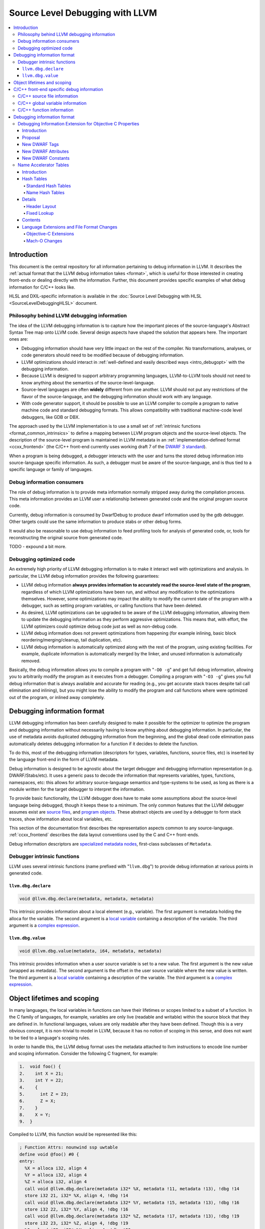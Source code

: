 ================================
Source Level Debugging with LLVM
================================

.. contents::
   :local:

Introduction
============

This document is the central repository for all information pertaining to debug
information in LLVM.  It describes the :ref:`actual format that the LLVM debug
information takes <format>`, which is useful for those interested in creating
front-ends or dealing directly with the information.  Further, this document
provides specific examples of what debug information for C/C++ looks like.

HLSL and DXIL-specific information is available in the :doc:`Source Level
Debugging with HLSL <SourceLevelDebuggingHLSL>` document.

Philosophy behind LLVM debugging information
--------------------------------------------

The idea of the LLVM debugging information is to capture how the important
pieces of the source-language's Abstract Syntax Tree map onto LLVM code.
Several design aspects have shaped the solution that appears here.  The
important ones are:

* Debugging information should have very little impact on the rest of the
  compiler.  No transformations, analyses, or code generators should need to
  be modified because of debugging information.

* LLVM optimizations should interact in :ref:`well-defined and easily described
  ways <intro_debugopt>` with the debugging information.

* Because LLVM is designed to support arbitrary programming languages,
  LLVM-to-LLVM tools should not need to know anything about the semantics of
  the source-level-language.

* Source-level languages are often **widely** different from one another.
  LLVM should not put any restrictions of the flavor of the source-language,
  and the debugging information should work with any language.

* With code generator support, it should be possible to use an LLVM compiler
  to compile a program to native machine code and standard debugging
  formats.  This allows compatibility with traditional machine-code level
  debuggers, like GDB or DBX.

The approach used by the LLVM implementation is to use a small set of
:ref:`intrinsic functions <format_common_intrinsics>` to define a mapping
between LLVM program objects and the source-level objects.  The description of
the source-level program is maintained in LLVM metadata in an
:ref:`implementation-defined format <ccxx_frontend>` (the C/C++ front-end
currently uses working draft 7 of the `DWARF 3 standard
<http://www.eagercon.com/dwarf/dwarf3std.htm>`_).

When a program is being debugged, a debugger interacts with the user and turns
the stored debug information into source-language specific information.  As
such, a debugger must be aware of the source-language, and is thus tied to a
specific language or family of languages.

Debug information consumers
---------------------------

The role of debug information is to provide meta information normally stripped
away during the compilation process.  This meta information provides an LLVM
user a relationship between generated code and the original program source
code.

Currently, debug information is consumed by DwarfDebug to produce dwarf
information used by the gdb debugger.  Other targets could use the same
information to produce stabs or other debug forms.

It would also be reasonable to use debug information to feed profiling tools
for analysis of generated code, or, tools for reconstructing the original
source from generated code.

TODO - expound a bit more.

.. _intro_debugopt:

Debugging optimized code
------------------------

An extremely high priority of LLVM debugging information is to make it interact
well with optimizations and analysis.  In particular, the LLVM debug
information provides the following guarantees:

* LLVM debug information **always provides information to accurately read
  the source-level state of the program**, regardless of which LLVM
  optimizations have been run, and without any modification to the
  optimizations themselves.  However, some optimizations may impact the
  ability to modify the current state of the program with a debugger, such
  as setting program variables, or calling functions that have been
  deleted.

* As desired, LLVM optimizations can be upgraded to be aware of the LLVM
  debugging information, allowing them to update the debugging information
  as they perform aggressive optimizations.  This means that, with effort,
  the LLVM optimizers could optimize debug code just as well as non-debug
  code.

* LLVM debug information does not prevent optimizations from
  happening (for example inlining, basic block reordering/merging/cleanup,
  tail duplication, etc).

* LLVM debug information is automatically optimized along with the rest of
  the program, using existing facilities.  For example, duplicate
  information is automatically merged by the linker, and unused information
  is automatically removed.

Basically, the debug information allows you to compile a program with
"``-O0 -g``" and get full debug information, allowing you to arbitrarily modify
the program as it executes from a debugger.  Compiling a program with
"``-O3 -g``" gives you full debug information that is always available and
accurate for reading (e.g., you get accurate stack traces despite tail call
elimination and inlining), but you might lose the ability to modify the program
and call functions where were optimized out of the program, or inlined away
completely.


.. _format:

Debugging information format
============================

LLVM debugging information has been carefully designed to make it possible for
the optimizer to optimize the program and debugging information without
necessarily having to know anything about debugging information.  In
particular, the use of metadata avoids duplicated debugging information from
the beginning, and the global dead code elimination pass automatically deletes
debugging information for a function if it decides to delete the function.

To do this, most of the debugging information (descriptors for types,
variables, functions, source files, etc) is inserted by the language front-end
in the form of LLVM metadata.

Debug information is designed to be agnostic about the target debugger and
debugging information representation (e.g. DWARF/Stabs/etc).  It uses a generic
pass to decode the information that represents variables, types, functions,
namespaces, etc: this allows for arbitrary source-language semantics and
type-systems to be used, as long as there is a module written for the target
debugger to interpret the information.

To provide basic functionality, the LLVM debugger does have to make some
assumptions about the source-level language being debugged, though it keeps
these to a minimum.  The only common features that the LLVM debugger assumes
exist are `source files <LangRef.html#difile>`_, and `program objects
<LangRef.html#diglobalvariable>`_.  These abstract objects are used by a
debugger to form stack traces, show information about local variables, etc.

This section of the documentation first describes the representation aspects
common to any source-language.  :ref:`ccxx_frontend` describes the data layout
conventions used by the C and C++ front-ends.

Debug information descriptors are `specialized metadata nodes
<LangRef.html#specialized-metadata>`_, first-class subclasses of ``Metadata``.

.. _format_common_intrinsics:

Debugger intrinsic functions
----------------------------

LLVM uses several intrinsic functions (name prefixed with "``llvm.dbg``") to
provide debug information at various points in generated code.

``llvm.dbg.declare``
^^^^^^^^^^^^^^^^^^^^

.. code-block:: llvm

  void @llvm.dbg.declare(metadata, metadata, metadata)

This intrinsic provides information about a local element (e.g., variable).
The first argument is metadata holding the alloca for the variable.  The second
argument is a `local variable <LangRef.html#dilocalvariable>`_ containing a
description of the variable.  The third argument is a `complex expression
<LangRef.html#diexpression>`_.

``llvm.dbg.value``
^^^^^^^^^^^^^^^^^^

.. code-block:: llvm

  void @llvm.dbg.value(metadata, i64, metadata, metadata)

This intrinsic provides information when a user source variable is set to a new
value.  The first argument is the new value (wrapped as metadata).  The second
argument is the offset in the user source variable where the new value is
written.  The third argument is a `local variable
<LangRef.html#dilocalvariable>`_ containing a description of the variable.  The
third argument is a `complex expression <LangRef.html#diexpression>`_.

Object lifetimes and scoping
============================

In many languages, the local variables in functions can have their lifetimes or
scopes limited to a subset of a function.  In the C family of languages, for
example, variables are only live (readable and writable) within the source
block that they are defined in.  In functional languages, values are only
readable after they have been defined.  Though this is a very obvious concept,
it is non-trivial to model in LLVM, because it has no notion of scoping in this
sense, and does not want to be tied to a language's scoping rules.

In order to handle this, the LLVM debug format uses the metadata attached to
llvm instructions to encode line number and scoping information.  Consider the
following C fragment, for example:

.. code-block:: c

  1.  void foo() {
  2.    int X = 21;
  3.    int Y = 22;
  4.    {
  5.      int Z = 23;
  6.      Z = X;
  7.    }
  8.    X = Y;
  9.  }

Compiled to LLVM, this function would be represented like this:

.. code-block:: llvm

  ; Function Attrs: nounwind ssp uwtable
  define void @foo() #0 {
  entry:
    %X = alloca i32, align 4
    %Y = alloca i32, align 4
    %Z = alloca i32, align 4
    call void @llvm.dbg.declare(metadata i32* %X, metadata !11, metadata !13), !dbg !14
    store i32 21, i32* %X, align 4, !dbg !14
    call void @llvm.dbg.declare(metadata i32* %Y, metadata !15, metadata !13), !dbg !16
    store i32 22, i32* %Y, align 4, !dbg !16
    call void @llvm.dbg.declare(metadata i32* %Z, metadata !17, metadata !13), !dbg !19
    store i32 23, i32* %Z, align 4, !dbg !19
    %0 = load i32, i32* %X, align 4, !dbg !20
    store i32 %0, i32* %Z, align 4, !dbg !21
    %1 = load i32, i32* %Y, align 4, !dbg !22
    store i32 %1, i32* %X, align 4, !dbg !23
    ret void, !dbg !24
  }

  ; Function Attrs: nounwind readnone
  declare void @llvm.dbg.declare(metadata, metadata, metadata) #1

  attributes #0 = { nounwind ssp uwtable "less-precise-fpmad"="false" "no-frame-pointer-elim"="true" "no-frame-pointer-elim-non-leaf" "no-infs-fp-math"="false" "no-nans-fp-math"="false" "stack-protector-buffer-size"="8" "unsafe-fp-math"="false" "use-soft-float"="false" }
  attributes #1 = { nounwind readnone }

  !llvm.dbg.cu = !{!0}
  !llvm.module.flags = !{!7, !8, !9}
  !llvm.ident = !{!10}

  !0 = !DICompileUnit(language: DW_LANG_C99, file: !1, producer: "clang version 3.7.0 (trunk 231150) (llvm/trunk 231154)", isOptimized: false, runtimeVersion: 0, emissionKind: 1, enums: !2, retainedTypes: !2, subprograms: !3, globals: !2, imports: !2)
  !1 = !DIFile(filename: "/dev/stdin", directory: "/Users/dexonsmith/data/llvm/debug-info")
  !2 = !{}
  !3 = !{!4}
  !4 = !DISubprogram(name: "foo", scope: !1, file: !1, line: 1, type: !5, isLocal: false, isDefinition: true, scopeLine: 1, isOptimized: false, function: void ()* @foo, variables: !2)
  !5 = !DISubroutineType(types: !6)
  !6 = !{null}
  !7 = !{i32 2, !"Dwarf Version", i32 2}
  !8 = !{i32 2, !"Debug Info Version", i32 3}
  !9 = !{i32 1, !"PIC Level", i32 2}
  !10 = !{!"clang version 3.7.0 (trunk 231150) (llvm/trunk 231154)"}
  !11 = !DILocalVariable(tag: DW_TAG_auto_variable, name: "X", scope: !4, file: !1, line: 2, type: !12)
  !12 = !DIBasicType(name: "int", size: 32, align: 32, encoding: DW_ATE_signed)
  !13 = !DIExpression()
  !14 = !DILocation(line: 2, column: 9, scope: !4)
  !15 = !DILocalVariable(tag: DW_TAG_auto_variable, name: "Y", scope: !4, file: !1, line: 3, type: !12)
  !16 = !DILocation(line: 3, column: 9, scope: !4)
  !17 = !DILocalVariable(tag: DW_TAG_auto_variable, name: "Z", scope: !18, file: !1, line: 5, type: !12)
  !18 = distinct !DILexicalBlock(scope: !4, file: !1, line: 4, column: 5)
  !19 = !DILocation(line: 5, column: 11, scope: !18)
  !20 = !DILocation(line: 6, column: 11, scope: !18)
  !21 = !DILocation(line: 6, column: 9, scope: !18)
  !22 = !DILocation(line: 8, column: 9, scope: !4)
  !23 = !DILocation(line: 8, column: 7, scope: !4)
  !24 = !DILocation(line: 9, column: 3, scope: !4)


This example illustrates a few important details about LLVM debugging
information.  In particular, it shows how the ``llvm.dbg.declare`` intrinsic and
location information, which are attached to an instruction, are applied
together to allow a debugger to analyze the relationship between statements,
variable definitions, and the code used to implement the function.

.. code-block:: llvm

  call void @llvm.dbg.declare(metadata i32* %X, metadata !11, metadata !13), !dbg !14
    ; [debug line = 2:7] [debug variable = X]

The first intrinsic ``%llvm.dbg.declare`` encodes debugging information for the
variable ``X``.  The metadata ``!dbg !14`` attached to the intrinsic provides
scope information for the variable ``X``.

.. code-block:: llvm

  !14 = !DILocation(line: 2, column: 9, scope: !4)
  !4 = !DISubprogram(name: "foo", scope: !1, file: !1, line: 1, type: !5,
                     isLocal: false, isDefinition: true, scopeLine: 1,
                     isOptimized: false, function: void ()* @foo,
                     variables: !2)

Here ``!14`` is metadata providing `location information
<LangRef.html#dilocation>`_.  In this example, scope is encoded by ``!4``, a
`subprogram descriptor <LangRef.html#disubprogram>`_.  This way the location
information attached to the intrinsics indicates that the variable ``X`` is
declared at line number 2 at a function level scope in function ``foo``.

Now lets take another example.

.. code-block:: llvm

  call void @llvm.dbg.declare(metadata i32* %Z, metadata !17, metadata !13), !dbg !19
    ; [debug line = 5:9] [debug variable = Z]

The third intrinsic ``%llvm.dbg.declare`` encodes debugging information for
variable ``Z``.  The metadata ``!dbg !19`` attached to the intrinsic provides
scope information for the variable ``Z``.

.. code-block:: llvm

  !18 = distinct !DILexicalBlock(scope: !4, file: !1, line: 4, column: 5)
  !19 = !DILocation(line: 5, column: 11, scope: !18)

Here ``!19`` indicates that ``Z`` is declared at line number 5 and column
number 0 inside of lexical scope ``!18``.  The lexical scope itself resides
inside of subprogram ``!4`` described above.

The scope information attached with each instruction provides a straightforward
way to find instructions covered by a scope.

.. _ccxx_frontend:

C/C++ front-end specific debug information
==========================================

The C and C++ front-ends represent information about the program in a format
that is effectively identical to `DWARF 3.0
<http://www.eagercon.com/dwarf/dwarf3std.htm>`_ in terms of information
content.  This allows code generators to trivially support native debuggers by
generating standard dwarf information, and contains enough information for
non-dwarf targets to translate it as needed.

This section describes the forms used to represent C and C++ programs.  Other
languages could pattern themselves after this (which itself is tuned to
representing programs in the same way that DWARF 3 does), or they could choose
to provide completely different forms if they don't fit into the DWARF model.
As support for debugging information gets added to the various LLVM
source-language front-ends, the information used should be documented here.

The following sections provide examples of a few C/C++ constructs and the debug
information that would best describe those constructs.  The canonical
references are the ``DIDescriptor`` classes defined in
``include/llvm/IR/DebugInfo.h`` and the implementations of the helper functions
in ``lib/IR/DIBuilder.cpp``.

C/C++ source file information
-----------------------------

``llvm::Instruction`` provides easy access to metadata attached with an
instruction.  One can extract line number information encoded in LLVM IR using
``Instruction::getMetadata()`` and ``DILocation::getLineNumber()``.

.. code-block:: c++

  if (MDNode *N = I->getMetadata("dbg")) {  // Here I is an LLVM instruction
    DILocation Loc(N);                      // DILocation is in DebugInfo.h
    unsigned Line = Loc.getLineNumber();
    StringRef File = Loc.getFilename();
    StringRef Dir = Loc.getDirectory();
  }

C/C++ global variable information
---------------------------------

Given an integer global variable declared as follows:

.. code-block:: c

  int MyGlobal = 100;

a C/C++ front-end would generate the following descriptors:

.. code-block:: llvm

  ;;
  ;; Define the global itself.
  ;;
  @MyGlobal = global i32 100, align 4

  ;;
  ;; List of debug info of globals
  ;;
  !llvm.dbg.cu = !{!0}

  ;; Some unrelated metadata.
  !llvm.module.flags = !{!6, !7}

  ;; Define the compile unit.
  !0 = !DICompileUnit(language: DW_LANG_C99, file: !1,
                      producer:
                      "clang version 3.7.0 (trunk 231150) (llvm/trunk 231154)",
                      isOptimized: false, runtimeVersion: 0, emissionKind: 1,
                      enums: !2, retainedTypes: !2, subprograms: !2, globals:
                      !3, imports: !2)

  ;;
  ;; Define the file
  ;;
  !1 = !DIFile(filename: "/dev/stdin",
               directory: "/Users/dexonsmith/data/llvm/debug-info")

  ;; An empty array.
  !2 = !{}

  ;; The Array of Global Variables
  !3 = !{!4}

  ;;
  ;; Define the global variable itself.
  ;;
  !4 = !DIGlobalVariable(name: "MyGlobal", scope: !0, file: !1, line: 1,
                         type: !5, isLocal: false, isDefinition: true,
                         variable: i32* @MyGlobal)

  ;;
  ;; Define the type
  ;;
  !5 = !DIBasicType(name: "int", size: 32, align: 32, encoding: DW_ATE_signed)

  ;; Dwarf version to output.
  !6 = !{i32 2, !"Dwarf Version", i32 2}

  ;; Debug info schema version.
  !7 = !{i32 2, !"Debug Info Version", i32 3}

C/C++ function information
--------------------------

Given a function declared as follows:

.. code-block:: c

  int main(int argc, char *argv[]) {
    return 0;
  }

a C/C++ front-end would generate the following descriptors:

.. code-block:: llvm

  ;;
  ;; Define the anchor for subprograms.
  ;;
  !4 = !DISubprogram(name: "main", scope: !1, file: !1, line: 1, type: !5,
                     isLocal: false, isDefinition: true, scopeLine: 1,
                     flags: DIFlagPrototyped, isOptimized: false,
                     function: i32 (i32, i8**)* @main, variables: !2)

  ;;
  ;; Define the subprogram itself.
  ;;
  define i32 @main(i32 %argc, i8** %argv) {
  ...
  }

Debugging information format
============================

Debugging Information Extension for Objective C Properties
----------------------------------------------------------

Introduction
^^^^^^^^^^^^

Objective C provides a simpler way to declare and define accessor methods using
declared properties.  The language provides features to declare a property and
to let compiler synthesize accessor methods.

The debugger lets developer inspect Objective C interfaces and their instance
variables and class variables.  However, the debugger does not know anything
about the properties defined in Objective C interfaces.  The debugger consumes
information generated by compiler in DWARF format.  The format does not support
encoding of Objective C properties.  This proposal describes DWARF extensions to
encode Objective C properties, which the debugger can use to let developers
inspect Objective C properties.

Proposal
^^^^^^^^

Objective C properties exist separately from class members.  A property can be
defined only by "setter" and "getter" selectors, and be calculated anew on each
access.  Or a property can just be a direct access to some declared ivar.
Finally it can have an ivar "automatically synthesized" for it by the compiler,
in which case the property can be referred to in user code directly using the
standard C dereference syntax as well as through the property "dot" syntax, but
there is no entry in the ``@interface`` declaration corresponding to this ivar.

To facilitate debugging, these properties we will add a new DWARF TAG into the
``DW_TAG_structure_type`` definition for the class to hold the description of a
given property, and a set of DWARF attributes that provide said description.
The property tag will also contain the name and declared type of the property.

If there is a related ivar, there will also be a DWARF property attribute placed
in the ``DW_TAG_member`` DIE for that ivar referring back to the property TAG
for that property.  And in the case where the compiler synthesizes the ivar
directly, the compiler is expected to generate a ``DW_TAG_member`` for that
ivar (with the ``DW_AT_artificial`` set to 1), whose name will be the name used
to access this ivar directly in code, and with the property attribute pointing
back to the property it is backing.

The following examples will serve as illustration for our discussion:

.. code-block:: objc

  @interface I1 {
    int n2;
  }

  @property int p1;
  @property int p2;
  @end

  @implementation I1
  @synthesize p1;
  @synthesize p2 = n2;
  @end

This produces the following DWARF (this is a "pseudo dwarfdump" output):

.. code-block:: none

  0x00000100:  TAG_structure_type [7] *
                 AT_APPLE_runtime_class( 0x10 )
                 AT_name( "I1" )
                 AT_decl_file( "Objc_Property.m" )
                 AT_decl_line( 3 )

  0x00000110    TAG_APPLE_property
                  AT_name ( "p1" )
                  AT_type ( {0x00000150} ( int ) )

  0x00000120:   TAG_APPLE_property
                  AT_name ( "p2" )
                  AT_type ( {0x00000150} ( int ) )

  0x00000130:   TAG_member [8]
                  AT_name( "_p1" )
                  AT_APPLE_property ( {0x00000110} "p1" )
                  AT_type( {0x00000150} ( int ) )
                  AT_artificial ( 0x1 )

  0x00000140:    TAG_member [8]
                   AT_name( "n2" )
                   AT_APPLE_property ( {0x00000120} "p2" )
                   AT_type( {0x00000150} ( int ) )

  0x00000150:  AT_type( ( int ) )

Note, the current convention is that the name of the ivar for an
auto-synthesized property is the name of the property from which it derives
with an underscore prepended, as is shown in the example.  But we actually
don't need to know this convention, since we are given the name of the ivar
directly.

Also, it is common practice in ObjC to have different property declarations in
the @interface and @implementation - e.g. to provide a read-only property in
the interface,and a read-write interface in the implementation.  In that case,
the compiler should emit whichever property declaration will be in force in the
current translation unit.

Developers can decorate a property with attributes which are encoded using
``DW_AT_APPLE_property_attribute``.

.. code-block:: objc

  @property (readonly, nonatomic) int pr;

.. code-block:: none

  TAG_APPLE_property [8]
    AT_name( "pr" )
    AT_type ( {0x00000147} (int) )
    AT_APPLE_property_attribute (DW_APPLE_PROPERTY_readonly, DW_APPLE_PROPERTY_nonatomic)

The setter and getter method names are attached to the property using
``DW_AT_APPLE_property_setter`` and ``DW_AT_APPLE_property_getter`` attributes.

.. code-block:: objc

  @interface I1
  @property (setter=myOwnP3Setter:) int p3;
  -(void)myOwnP3Setter:(int)a;
  @end

  @implementation I1
  @synthesize p3;
  -(void)myOwnP3Setter:(int)a{ }
  @end

The DWARF for this would be:

.. code-block:: none

  0x000003bd: TAG_structure_type [7] *
                AT_APPLE_runtime_class( 0x10 )
                AT_name( "I1" )
                AT_decl_file( "Objc_Property.m" )
                AT_decl_line( 3 )

  0x000003cd      TAG_APPLE_property
                    AT_name ( "p3" )
                    AT_APPLE_property_setter ( "myOwnP3Setter:" )
                    AT_type( {0x00000147} ( int ) )

  0x000003f3:     TAG_member [8]
                    AT_name( "_p3" )
                    AT_type ( {0x00000147} ( int ) )
                    AT_APPLE_property ( {0x000003cd} )
                    AT_artificial ( 0x1 )

New DWARF Tags
^^^^^^^^^^^^^^

+-----------------------+--------+
| TAG                   | Value  |
+=======================+========+
| DW_TAG_APPLE_property | 0x4200 |
+-----------------------+--------+

New DWARF Attributes
^^^^^^^^^^^^^^^^^^^^

+--------------------------------+--------+-----------+
| Attribute                      | Value  | Classes   |
+================================+========+===========+
| DW_AT_APPLE_property           | 0x3fed | Reference |
+--------------------------------+--------+-----------+
| DW_AT_APPLE_property_getter    | 0x3fe9 | String    |
+--------------------------------+--------+-----------+
| DW_AT_APPLE_property_setter    | 0x3fea | String    |
+--------------------------------+--------+-----------+
| DW_AT_APPLE_property_attribute | 0x3feb | Constant  |
+--------------------------------+--------+-----------+

New DWARF Constants
^^^^^^^^^^^^^^^^^^^

+--------------------------------------+-------+
| Name                                 | Value |
+======================================+=======+
| DW_APPLE_PROPERTY_readonly           | 0x01  |
+--------------------------------------+-------+
| DW_APPLE_PROPERTY_getter             | 0x02  |
+--------------------------------------+-------+
| DW_APPLE_PROPERTY_assign             | 0x04  |
+--------------------------------------+-------+
| DW_APPLE_PROPERTY_readwrite          | 0x08  |
+--------------------------------------+-------+
| DW_APPLE_PROPERTY_retain             | 0x10  |
+--------------------------------------+-------+
| DW_APPLE_PROPERTY_copy               | 0x20  |
+--------------------------------------+-------+
| DW_APPLE_PROPERTY_nonatomic          | 0x40  |
+--------------------------------------+-------+
| DW_APPLE_PROPERTY_setter             | 0x80  |
+--------------------------------------+-------+
| DW_APPLE_PROPERTY_atomic             | 0x100 |
+--------------------------------------+-------+
| DW_APPLE_PROPERTY_weak               | 0x200 |
+--------------------------------------+-------+
| DW_APPLE_PROPERTY_strong             | 0x400 |
+--------------------------------------+-------+
| DW_APPLE_PROPERTY_unsafe_unretained  | 0x800 |
+--------------------------------+-----+-------+

Name Accelerator Tables
-----------------------

Introduction
^^^^^^^^^^^^

The "``.debug_pubnames``" and "``.debug_pubtypes``" formats are not what a
debugger needs.  The "``pub``" in the section name indicates that the entries
in the table are publicly visible names only.  This means no static or hidden
functions show up in the "``.debug_pubnames``".  No static variables or private
class variables are in the "``.debug_pubtypes``".  Many compilers add different
things to these tables, so we can't rely upon the contents between gcc, icc, or
clang.

The typical query given by users tends not to match up with the contents of
these tables.  For example, the DWARF spec states that "In the case of the name
of a function member or static data member of a C++ structure, class or union,
the name presented in the "``.debug_pubnames``" section is not the simple name
given by the ``DW_AT_name attribute`` of the referenced debugging information
entry, but rather the fully qualified name of the data or function member."
So the only names in these tables for complex C++ entries is a fully
qualified name.  Debugger users tend not to enter their search strings as
"``a::b::c(int,const Foo&) const``", but rather as "``c``", "``b::c``" , or
"``a::b::c``".  So the name entered in the name table must be demangled in
order to chop it up appropriately and additional names must be manually entered
into the table to make it effective as a name lookup table for debuggers to
se.

All debuggers currently ignore the "``.debug_pubnames``" table as a result of
its inconsistent and useless public-only name content making it a waste of
space in the object file.  These tables, when they are written to disk, are not
sorted in any way, leaving every debugger to do its own parsing and sorting.
These tables also include an inlined copy of the string values in the table
itself making the tables much larger than they need to be on disk, especially
for large C++ programs.

Can't we just fix the sections by adding all of the names we need to this
table? No, because that is not what the tables are defined to contain and we
won't know the difference between the old bad tables and the new good tables.
At best we could make our own renamed sections that contain all of the data we
need.

These tables are also insufficient for what a debugger like LLDB needs.  LLDB
uses clang for its expression parsing where LLDB acts as a PCH.  LLDB is then
often asked to look for type "``foo``" or namespace "``bar``", or list items in
namespace "``baz``".  Namespaces are not included in the pubnames or pubtypes
tables.  Since clang asks a lot of questions when it is parsing an expression,
we need to be very fast when looking up names, as it happens a lot.  Having new
accelerator tables that are optimized for very quick lookups will benefit this
type of debugging experience greatly.

We would like to generate name lookup tables that can be mapped into memory
from disk, and used as is, with little or no up-front parsing.  We would also
be able to control the exact content of these different tables so they contain
exactly what we need.  The Name Accelerator Tables were designed to fix these
issues.  In order to solve these issues we need to:

* Have a format that can be mapped into memory from disk and used as is
* Lookups should be very fast
* Extensible table format so these tables can be made by many producers
* Contain all of the names needed for typical lookups out of the box
* Strict rules for the contents of tables

Table size is important and the accelerator table format should allow the reuse
of strings from common string tables so the strings for the names are not
duplicated.  We also want to make sure the table is ready to be used as-is by
simply mapping the table into memory with minimal header parsing.

The name lookups need to be fast and optimized for the kinds of lookups that
debuggers tend to do.  Optimally we would like to touch as few parts of the
mapped table as possible when doing a name lookup and be able to quickly find
the name entry we are looking for, or discover there are no matches.  In the
case of debuggers we optimized for lookups that fail most of the time.

Each table that is defined should have strict rules on exactly what is in the
accelerator tables and documented so clients can rely on the content.

Hash Tables
^^^^^^^^^^^

Standard Hash Tables
""""""""""""""""""""

Typical hash tables have a header, buckets, and each bucket points to the
bucket contents:

.. code-block:: none

  .------------.
  |  HEADER    |
  |------------|
  |  BUCKETS   |
  |------------|
  |  DATA      |
  `------------'

The BUCKETS are an array of offsets to DATA for each hash:

.. code-block:: none

  .------------.
  | 0x00001000 | BUCKETS[0]
  | 0x00002000 | BUCKETS[1]
  | 0x00002200 | BUCKETS[2]
  | 0x000034f0 | BUCKETS[3]
  |            | ...
  | 0xXXXXXXXX | BUCKETS[n_buckets]
  '------------'

So for ``bucket[3]`` in the example above, we have an offset into the table
0x000034f0 which points to a chain of entries for the bucket.  Each bucket must
contain a next pointer, full 32 bit hash value, the string itself, and the data
for the current string value.

.. code-block:: none

              .------------.
  0x000034f0: | 0x00003500 | next pointer
              | 0x12345678 | 32 bit hash
              | "erase"    | string value
              | data[n]    | HashData for this bucket
              |------------|
  0x00003500: | 0x00003550 | next pointer
              | 0x29273623 | 32 bit hash
              | "dump"     | string value
              | data[n]    | HashData for this bucket
              |------------|
  0x00003550: | 0x00000000 | next pointer
              | 0x82638293 | 32 bit hash
              | "main"     | string value
              | data[n]    | HashData for this bucket
              `------------'

The problem with this layout for debuggers is that we need to optimize for the
negative lookup case where the symbol we're searching for is not present.  So
if we were to lookup "``printf``" in the table above, we would make a 32 hash
for "``printf``", it might match ``bucket[3]``.  We would need to go to the
offset 0x000034f0 and start looking to see if our 32 bit hash matches.  To do
so, we need to read the next pointer, then read the hash, compare it, and skip
to the next bucket.  Each time we are skipping many bytes in memory and
touching new cache pages just to do the compare on the full 32 bit hash.  All
of these accesses then tell us that we didn't have a match.

Name Hash Tables
""""""""""""""""

To solve the issues mentioned above we have structured the hash tables a bit
differently: a header, buckets, an array of all unique 32 bit hash values,
followed by an array of hash value data offsets, one for each hash value, then
the data for all hash values:

.. code-block:: none

  .-------------.
  |  HEADER     |
  |-------------|
  |  BUCKETS    |
  |-------------|
  |  HASHES     |
  |-------------|
  |  OFFSETS    |
  |-------------|
  |  DATA       |
  `-------------'

The ``BUCKETS`` in the name tables are an index into the ``HASHES`` array.  By
making all of the full 32 bit hash values contiguous in memory, we allow
ourselves to efficiently check for a match while touching as little memory as
possible.  Most often checking the 32 bit hash values is as far as the lookup
goes.  If it does match, it usually is a match with no collisions.  So for a
table with "``n_buckets``" buckets, and "``n_hashes``" unique 32 bit hash
values, we can clarify the contents of the ``BUCKETS``, ``HASHES`` and
``OFFSETS`` as:

.. code-block:: none

  .-------------------------.
  |  HEADER.magic           | uint32_t
  |  HEADER.version         | uint16_t
  |  HEADER.hash_function   | uint16_t
  |  HEADER.bucket_count    | uint32_t
  |  HEADER.hashes_count    | uint32_t
  |  HEADER.header_data_len | uint32_t
  |  HEADER_DATA            | HeaderData
  |-------------------------|
  |  BUCKETS                | uint32_t[n_buckets] // 32 bit hash indexes
  |-------------------------|
  |  HASHES                 | uint32_t[n_hashes] // 32 bit hash values
  |-------------------------|
  |  OFFSETS                | uint32_t[n_hashes] // 32 bit offsets to hash value data
  |-------------------------|
  |  ALL HASH DATA          |
  `-------------------------'

So taking the exact same data from the standard hash example above we end up
with:

.. code-block:: none

              .------------.
              | HEADER     |
              |------------|
              |          0 | BUCKETS[0]
              |          2 | BUCKETS[1]
              |          5 | BUCKETS[2]
              |          6 | BUCKETS[3]
              |            | ...
              |        ... | BUCKETS[n_buckets]
              |------------|
              | 0x........ | HASHES[0]
              | 0x........ | HASHES[1]
              | 0x........ | HASHES[2]
              | 0x........ | HASHES[3]
              | 0x........ | HASHES[4]
              | 0x........ | HASHES[5]
              | 0x12345678 | HASHES[6]    hash for BUCKETS[3]
              | 0x29273623 | HASHES[7]    hash for BUCKETS[3]
              | 0x82638293 | HASHES[8]    hash for BUCKETS[3]
              | 0x........ | HASHES[9]
              | 0x........ | HASHES[10]
              | 0x........ | HASHES[11]
              | 0x........ | HASHES[12]
              | 0x........ | HASHES[13]
              | 0x........ | HASHES[n_hashes]
              |------------|
              | 0x........ | OFFSETS[0]
              | 0x........ | OFFSETS[1]
              | 0x........ | OFFSETS[2]
              | 0x........ | OFFSETS[3]
              | 0x........ | OFFSETS[4]
              | 0x........ | OFFSETS[5]
              | 0x000034f0 | OFFSETS[6]   offset for BUCKETS[3]
              | 0x00003500 | OFFSETS[7]   offset for BUCKETS[3]
              | 0x00003550 | OFFSETS[8]   offset for BUCKETS[3]
              | 0x........ | OFFSETS[9]
              | 0x........ | OFFSETS[10]
              | 0x........ | OFFSETS[11]
              | 0x........ | OFFSETS[12]
              | 0x........ | OFFSETS[13]
              | 0x........ | OFFSETS[n_hashes]
              |------------|
              |            |
              |            |
              |            |
              |            |
              |            |
              |------------|
  0x000034f0: | 0x00001203 | .debug_str ("erase")
              | 0x00000004 | A 32 bit array count - number of HashData with name "erase"
              | 0x........ | HashData[0]
              | 0x........ | HashData[1]
              | 0x........ | HashData[2]
              | 0x........ | HashData[3]
              | 0x00000000 | String offset into .debug_str (terminate data for hash)
              |------------|
  0x00003500: | 0x00001203 | String offset into .debug_str ("collision")
              | 0x00000002 | A 32 bit array count - number of HashData with name "collision"
              | 0x........ | HashData[0]
              | 0x........ | HashData[1]
              | 0x00001203 | String offset into .debug_str ("dump")
              | 0x00000003 | A 32 bit array count - number of HashData with name "dump"
              | 0x........ | HashData[0]
              | 0x........ | HashData[1]
              | 0x........ | HashData[2]
              | 0x00000000 | String offset into .debug_str (terminate data for hash)
              |------------|
  0x00003550: | 0x00001203 | String offset into .debug_str ("main")
              | 0x00000009 | A 32 bit array count - number of HashData with name "main"
              | 0x........ | HashData[0]
              | 0x........ | HashData[1]
              | 0x........ | HashData[2]
              | 0x........ | HashData[3]
              | 0x........ | HashData[4]
              | 0x........ | HashData[5]
              | 0x........ | HashData[6]
              | 0x........ | HashData[7]
              | 0x........ | HashData[8]
              | 0x00000000 | String offset into .debug_str (terminate data for hash)
              `------------'

So we still have all of the same data, we just organize it more efficiently for
debugger lookup.  If we repeat the same "``printf``" lookup from above, we
would hash "``printf``" and find it matches ``BUCKETS[3]`` by taking the 32 bit
hash value and modulo it by ``n_buckets``.  ``BUCKETS[3]`` contains "6" which
is the index into the ``HASHES`` table.  We would then compare any consecutive
32 bit hashes values in the ``HASHES`` array as long as the hashes would be in
``BUCKETS[3]``.  We do this by verifying that each subsequent hash value modulo
``n_buckets`` is still 3.  In the case of a failed lookup we would access the
memory for ``BUCKETS[3]``, and then compare a few consecutive 32 bit hashes
before we know that we have no match.  We don't end up marching through
multiple words of memory and we really keep the number of processor data cache
lines being accessed as small as possible.

The string hash that is used for these lookup tables is the Daniel J.
Bernstein hash which is also used in the ELF ``GNU_HASH`` sections.  It is a
very good hash for all kinds of names in programs with very few hash
collisions.

Empty buckets are designated by using an invalid hash index of ``UINT32_MAX``.

Details
^^^^^^^

These name hash tables are designed to be generic where specializations of the
table get to define additional data that goes into the header ("``HeaderData``"),
how the string value is stored ("``KeyType``") and the content of the data for each
hash value.

Header Layout
"""""""""""""

The header has a fixed part, and the specialized part.  The exact format of the
header is:

.. code-block:: c

  struct Header
  {
    uint32_t   magic;           // 'HASH' magic value to allow endian detection
    uint16_t   version;         // Version number
    uint16_t   hash_function;   // The hash function enumeration that was used
    uint32_t   bucket_count;    // The number of buckets in this hash table
    uint32_t   hashes_count;    // The total number of unique hash values and hash data offsets in this table
    uint32_t   header_data_len; // The bytes to skip to get to the hash indexes (buckets) for correct alignment
                                // Specifically the length of the following HeaderData field - this does not
                                // include the size of the preceding fields
    HeaderData header_data;     // Implementation specific header data
  };

The header starts with a 32 bit "``magic``" value which must be ``'HASH'``
encoded as an ASCII integer.  This allows the detection of the start of the
hash table and also allows the table's byte order to be determined so the table
can be correctly extracted.  The "``magic``" value is followed by a 16 bit
``version`` number which allows the table to be revised and modified in the
future.  The current version number is 1. ``hash_function`` is a ``uint16_t``
enumeration that specifies which hash function was used to produce this table.
The current values for the hash function enumerations include:

.. code-block:: c

  enum HashFunctionType
  {
    eHashFunctionDJB = 0u, // Daniel J Bernstein hash function
  };

``bucket_count`` is a 32 bit unsigned integer that represents how many buckets
are in the ``BUCKETS`` array.  ``hashes_count`` is the number of unique 32 bit
hash values that are in the ``HASHES`` array, and is the same number of offsets
are contained in the ``OFFSETS`` array.  ``header_data_len`` specifies the size
in bytes of the ``HeaderData`` that is filled in by specialized versions of
this table.

Fixed Lookup
""""""""""""

The header is followed by the buckets, hashes, offsets, and hash value data.

.. code-block:: c

  struct FixedTable
  {
    uint32_t buckets[Header.bucket_count];  // An array of hash indexes into the "hashes[]" array below
    uint32_t hashes [Header.hashes_count];  // Every unique 32 bit hash for the entire table is in this table
    uint32_t offsets[Header.hashes_count];  // An offset that corresponds to each item in the "hashes[]" array above
  };

``buckets`` is an array of 32 bit indexes into the ``hashes`` array.  The
``hashes`` array contains all of the 32 bit hash values for all names in the
hash table.  Each hash in the ``hashes`` table has an offset in the ``offsets``
array that points to the data for the hash value.

This table setup makes it very easy to repurpose these tables to contain
different data, while keeping the lookup mechanism the same for all tables.
This layout also makes it possible to save the table to disk and map it in
later and do very efficient name lookups with little or no parsing.

DWARF lookup tables can be implemented in a variety of ways and can store a lot
of information for each name.  We want to make the DWARF tables extensible and
able to store the data efficiently so we have used some of the DWARF features
that enable efficient data storage to define exactly what kind of data we store
for each name.

The ``HeaderData`` contains a definition of the contents of each HashData chunk.
We might want to store an offset to all of the debug information entries (DIEs)
for each name.  To keep things extensible, we create a list of items, or
Atoms, that are contained in the data for each name.  First comes the type of
the data in each atom:

.. code-block:: c

  enum AtomType
  {
    eAtomTypeNULL       = 0u,
    eAtomTypeDIEOffset  = 1u,   // DIE offset, check form for encoding
    eAtomTypeCUOffset   = 2u,   // DIE offset of the compiler unit header that contains the item in question
    eAtomTypeTag        = 3u,   // DW_TAG_xxx value, should be encoded as DW_FORM_data1 (if no tags exceed 255) or DW_FORM_data2
    eAtomTypeNameFlags  = 4u,   // Flags from enum NameFlags
    eAtomTypeTypeFlags  = 5u,   // Flags from enum TypeFlags
  };

The enumeration values and their meanings are:

.. code-block:: none

  eAtomTypeNULL       - a termination atom that specifies the end of the atom list
  eAtomTypeDIEOffset  - an offset into the .debug_info section for the DWARF DIE for this name
  eAtomTypeCUOffset   - an offset into the .debug_info section for the CU that contains the DIE
  eAtomTypeDIETag     - The DW_TAG_XXX enumeration value so you don't have to parse the DWARF to see what it is
  eAtomTypeNameFlags  - Flags for functions and global variables (isFunction, isInlined, isExternal...)
  eAtomTypeTypeFlags  - Flags for types (isCXXClass, isObjCClass, ...)

Then we allow each atom type to define the atom type and how the data for each
atom type data is encoded:

.. code-block:: c

  struct Atom
  {
    uint16_t type;  // AtomType enum value
    uint16_t form;  // DWARF DW_FORM_XXX defines
  };

The ``form`` type above is from the DWARF specification and defines the exact
encoding of the data for the Atom type.  See the DWARF specification for the
``DW_FORM_`` definitions.

.. code-block:: c

  struct HeaderData
  {
    uint32_t die_offset_base;
    uint32_t atom_count;
    Atoms    atoms[atom_count0];
  };

``HeaderData`` defines the base DIE offset that should be added to any atoms
that are encoded using the ``DW_FORM_ref1``, ``DW_FORM_ref2``,
``DW_FORM_ref4``, ``DW_FORM_ref8`` or ``DW_FORM_ref_udata``.  It also defines
what is contained in each ``HashData`` object -- ``Atom.form`` tells us how large
each field will be in the ``HashData`` and the ``Atom.type`` tells us how this data
should be interpreted.

For the current implementations of the "``.apple_names``" (all functions +
globals), the "``.apple_types``" (names of all types that are defined), and
the "``.apple_namespaces``" (all namespaces), we currently set the ``Atom``
array to be:

.. code-block:: c

  HeaderData.atom_count = 1;
  HeaderData.atoms[0].type = eAtomTypeDIEOffset;
  HeaderData.atoms[0].form = DW_FORM_data4;

This defines the contents to be the DIE offset (eAtomTypeDIEOffset) that is
encoded as a 32 bit value (DW_FORM_data4).  This allows a single name to have
multiple matching DIEs in a single file, which could come up with an inlined
function for instance.  Future tables could include more information about the
DIE such as flags indicating if the DIE is a function, method, block,
or inlined.

The KeyType for the DWARF table is a 32 bit string table offset into the
".debug_str" table.  The ".debug_str" is the string table for the DWARF which
may already contain copies of all of the strings.  This helps make sure, with
help from the compiler, that we reuse the strings between all of the DWARF
sections and keeps the hash table size down.  Another benefit to having the
compiler generate all strings as DW_FORM_strp in the debug info, is that
DWARF parsing can be made much faster.

After a lookup is made, we get an offset into the hash data.  The hash data
needs to be able to deal with 32 bit hash collisions, so the chunk of data
at the offset in the hash data consists of a triple:

.. code-block:: c

  uint32_t str_offset
  uint32_t hash_data_count
  HashData[hash_data_count]

If "str_offset" is zero, then the bucket contents are done. 99.9% of the
hash data chunks contain a single item (no 32 bit hash collision):

.. code-block:: none

  .------------.
  | 0x00001023 | uint32_t KeyType (.debug_str[0x0001023] => "main")
  | 0x00000004 | uint32_t HashData count
  | 0x........ | uint32_t HashData[0] DIE offset
  | 0x........ | uint32_t HashData[1] DIE offset
  | 0x........ | uint32_t HashData[2] DIE offset
  | 0x........ | uint32_t HashData[3] DIE offset
  | 0x00000000 | uint32_t KeyType (end of hash chain)
  `------------'

If there are collisions, you will have multiple valid string offsets:

.. code-block:: none

  .------------.
  | 0x00001023 | uint32_t KeyType (.debug_str[0x0001023] => "main")
  | 0x00000004 | uint32_t HashData count
  | 0x........ | uint32_t HashData[0] DIE offset
  | 0x........ | uint32_t HashData[1] DIE offset
  | 0x........ | uint32_t HashData[2] DIE offset
  | 0x........ | uint32_t HashData[3] DIE offset
  | 0x00002023 | uint32_t KeyType (.debug_str[0x0002023] => "print")
  | 0x00000002 | uint32_t HashData count
  | 0x........ | uint32_t HashData[0] DIE offset
  | 0x........ | uint32_t HashData[1] DIE offset
  | 0x00000000 | uint32_t KeyType (end of hash chain)
  `------------'

Current testing with real world C++ binaries has shown that there is around 1
32 bit hash collision per 100,000 name entries.

Contents
^^^^^^^^

As we said, we want to strictly define exactly what is included in the
different tables.  For DWARF, we have 3 tables: "``.apple_names``",
"``.apple_types``", and "``.apple_namespaces``".

"``.apple_names``" sections should contain an entry for each DWARF DIE whose
``DW_TAG`` is a ``DW_TAG_label``, ``DW_TAG_inlined_subroutine``, or
``DW_TAG_subprogram`` that has address attributes: ``DW_AT_low_pc``,
``DW_AT_high_pc``, ``DW_AT_ranges`` or ``DW_AT_entry_pc``.  It also contains
``DW_TAG_variable`` DIEs that have a ``DW_OP_addr`` in the location (global and
static variables).  All global and static variables should be included,
including those scoped within functions and classes.  For example using the
following code:

.. code-block:: c

  static int var = 0;

  void f ()
  {
    static int var = 0;
  }

Both of the static ``var`` variables would be included in the table.  All
functions should emit both their full names and their basenames.  For C or C++,
the full name is the mangled name (if available) which is usually in the
``DW_AT_MIPS_linkage_name`` attribute, and the ``DW_AT_name`` contains the
function basename.  If global or static variables have a mangled name in a
``DW_AT_MIPS_linkage_name`` attribute, this should be emitted along with the
simple name found in the ``DW_AT_name`` attribute.

"``.apple_types``" sections should contain an entry for each DWARF DIE whose
tag is one of:

* DW_TAG_array_type
* DW_TAG_class_type
* DW_TAG_enumeration_type
* DW_TAG_pointer_type
* DW_TAG_reference_type
* DW_TAG_string_type
* DW_TAG_structure_type
* DW_TAG_subroutine_type
* DW_TAG_typedef
* DW_TAG_union_type
* DW_TAG_ptr_to_member_type
* DW_TAG_set_type
* DW_TAG_subrange_type
* DW_TAG_base_type
* DW_TAG_const_type
* DW_TAG_file_type
* DW_TAG_namelist
* DW_TAG_packed_type
* DW_TAG_volatile_type
* DW_TAG_restrict_type
* DW_TAG_interface_type
* DW_TAG_unspecified_type
* DW_TAG_shared_type

Only entries with a ``DW_AT_name`` attribute are included, and the entry must
not be a forward declaration (``DW_AT_declaration`` attribute with a non-zero
value).  For example, using the following code:

.. code-block:: c

  int main ()
  {
    int *b = 0;
    return *b;
  }

We get a few type DIEs:

.. code-block:: none

  0x00000067:     TAG_base_type [5]
                  AT_encoding( DW_ATE_signed )
                  AT_name( "int" )
                  AT_byte_size( 0x04 )

  0x0000006e:     TAG_pointer_type [6]
                  AT_type( {0x00000067} ( int ) )
                  AT_byte_size( 0x08 )

The DW_TAG_pointer_type is not included because it does not have a ``DW_AT_name``.

"``.apple_namespaces``" section should contain all ``DW_TAG_namespace`` DIEs.
If we run into a namespace that has no name this is an anonymous namespace, and
the name should be output as "``(anonymous namespace)``" (without the quotes).
Why?  This matches the output of the ``abi::cxa_demangle()`` that is in the
standard C++ library that demangles mangled names.


Language Extensions and File Format Changes
^^^^^^^^^^^^^^^^^^^^^^^^^^^^^^^^^^^^^^^^^^^

Objective-C Extensions
""""""""""""""""""""""

"``.apple_objc``" section should contain all ``DW_TAG_subprogram`` DIEs for an
Objective-C class.  The name used in the hash table is the name of the
Objective-C class itself.  If the Objective-C class has a category, then an
entry is made for both the class name without the category, and for the class
name with the category.  So if we have a DIE at offset 0x1234 with a name of
method "``-[NSString(my_additions) stringWithSpecialString:]``", we would add
an entry for "``NSString``" that points to DIE 0x1234, and an entry for
"``NSString(my_additions)``" that points to 0x1234.  This allows us to quickly
track down all Objective-C methods for an Objective-C class when doing
expressions.  It is needed because of the dynamic nature of Objective-C where
anyone can add methods to a class.  The DWARF for Objective-C methods is also
emitted differently from C++ classes where the methods are not usually
contained in the class definition, they are scattered about across one or more
compile units.  Categories can also be defined in different shared libraries.
So we need to be able to quickly find all of the methods and class functions
given the Objective-C class name, or quickly find all methods and class
functions for a class + category name.  This table does not contain any
selector names, it just maps Objective-C class names (or class names +
category) to all of the methods and class functions.  The selectors are added
as function basenames in the "``.debug_names``" section.

In the "``.apple_names``" section for Objective-C functions, the full name is
the entire function name with the brackets ("``-[NSString
stringWithCString:]``") and the basename is the selector only
("``stringWithCString:``").

Mach-O Changes
""""""""""""""

The sections names for the apple hash tables are for non-mach-o files.  For
mach-o files, the sections should be contained in the ``__DWARF`` segment with
names as follows:

* "``.apple_names``" -> "``__apple_names``"
* "``.apple_types``" -> "``__apple_types``"
* "``.apple_namespaces``" -> "``__apple_namespac``" (16 character limit)
* "``.apple_objc``" -> "``__apple_objc``"

